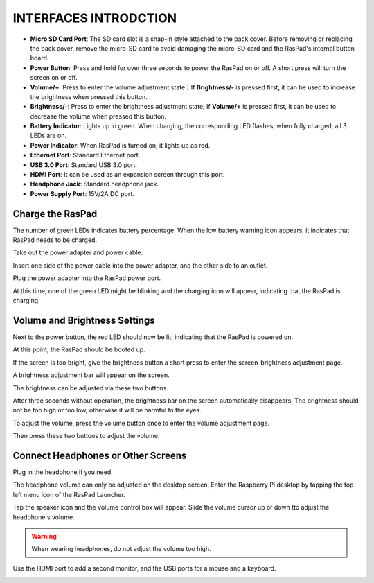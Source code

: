 INTERFACES INTRODCTION
==============================

.. image:: img/assembling/assembling16.png
  :width: 800
  :align: center

.. image:: img/assembling/assembling17.png
  :width: 800
  :align: center

* **Micro SD Card Port**: The SD card slot is a snap-in style attached to the back cover. Before removing or replacing the back cover, remove the micro-SD card to avoid damaging the micro-SD card and the RasPad's internal button board.
* **Power Button**: Press and hold for over three seconds to power the RasPad on or off. A short press will turn the screen on or off.
* **Volume/+**: Press to enter the volume adjustment state；If **Brightness/-** is pressed first, it can be used to increase the brightness when pressed this button.
* **Brightness/-**: Press to enter the brightness adjustment state; If **Volume/+** is pressed first, it can be used to decrease the volume when pressed this button.
* **Battery Indicator**: Lights up in green. When charging, the corresponding LED flashes; when fully charged, all 3 LEDs are on.
* **Power Indicator**: When RasPad is turned on, it lights up as red.

* **Ethernet Port**: Standard Ethernet port.
* **USB 3.0 Port**: Standard USB 3.0 port.
* **HDMI Port**: It can be used as an expansion screen through this port. 
* **Headphone Jack**: Standard headphone jack.
* **Power Supply Port**: 15V/2A DC port.



Charge the RasPad
---------------------

.. image:: img/assembling/power_charge.gif

The number of green LEDs indicates battery percentage. When the low battery warning icon appears, it indicates that RasPad needs to be charged.

.. image:: img/assembling/assembling23.png
  :width: 600
  :align: center

Take out the power adapter and power cable.

.. image:: img/assembling/assembling19.png
  :width: 550
  :align: center

Insert one side of the power cable into the power adapter, and the other side to an outlet.

.. image:: img/assembling/assembling20.png
  :width: 550
  :align: center

Plug the power adapter into the RasPad power port.

.. image:: img/assembling/assembling21.png
  :width: 600
  :align: center

At this time, one of the green LED might be blinking and the charging icon will appear, indicating that the RasPad is charging.


.. image:: img/assembling/assembling22.png
  :width: 600
  :align: center


Volume and Brightness Settings
--------------------------------------

Next to the power button, the red LED should now be lit, indicating that the RasPad is powered on.

.. image:: img/assembling/assembling27.png
  :width: 600
  :align: center

At this point, the RasPad should be booted up.

If the screen is too bright, give the brightness button a short press to enter the screen-brightness adjustment page.

.. image:: img/assembling/assembling28.png
  :width: 600
  :align: center

A brightness adjustment bar will appear on the screen.

.. image:: img/assembling/assembling29.png
  :width: 600
  :align: center

The brightness can be adjusted via these two buttons.

.. image:: img/assembling/assembling30.png
  :width: 600
  :align: center

After three seconds without operation, the brightness bar on the screen automatically disappears. The brightness should not be too high or too low, 
otherwise it will be harmful to the eyes.

.. image:: img/assembling/assembling31.png
  :width: 550
  :align: center

To adjust the volume, press the volume button once to enter the volume adjustment page.

.. image:: img/assembling/assembling32.png
  :width: 600
  :align: center

Then press these two buttons to adjust the volume.

.. image:: img/assembling/assembling33.png
  :width: 600
  :align: center

Connect Headphones or Other Screens
-----------------------------------------

Plug in the headphone if you need.

.. image:: img/assembling/assembling34.png
  :width: 600
  :align: center

The headphone volume can only be adjusted on the desktop screen. Enter the Raspberry Pi desktop by tapping the top left menu icon of the RasPad Launcher.

.. image:: img/assembling/assembling35.png
  :width: 550
  :align: center

Tap the speaker icon and the volume control box will appear. Slide the volume cursor up or down tto adjust the headphone's volume.

.. image:: img/assembling/assembling36.png
  :width: 550
  :align: center

.. warning:: 

  When wearing headphones, do not adjust the volume too high.

.. image:: img/assembling/assembling37.png
  :width: 600
  :align: center

Use the HDMI port to add a second monitor, and the USB ports for a mouse and a keyboard.

.. image:: img/assembling/assembling38.png
  :width: 600
  :align: center

.. image:: img/assembling/assembling39.png
  :width: 600
  :align: center



